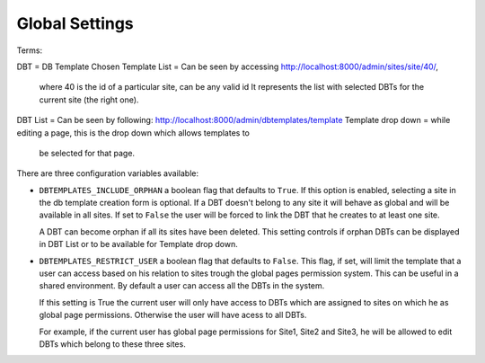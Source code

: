 Global Settings
===============

Terms:

DBT = DB Template
Chosen Template List = Can be seen by accessing http://localhost:8000/admin/sites/site/40/,
                       where 40 is the id of a particular site, can be any valid id
		       It represents the list with selected DBTs for the current site
		       (the right one).
DBT List = Can be seen by following: http://localhost:8000/admin/dbtemplates/template
Template drop down = while editing a page, this is the drop down which allows templates to
                      be selected for that page.


There are three configuration variables available:

* ``DBTEMPLATES_INCLUDE_ORPHAN`` a boolean flag that defaults to
  ``True``. If this option is enabled, selecting a site in the
  db template creation form is optional. If a DBT doesn't
  belong to any site it will behave as global and will be available
  in all sites. If set to ``False`` the user will be forced to link
  the DBT that he creates to at least one site.

  A DBT can become orphan if all its sites have been deleted. This
  setting controls if orphan DBTs can be displayed in DBT List
  or to be available for Template drop down.

* ``DBTEMPLATES_RESTRICT_USER`` a boolean flag that defaults to
  ``False``. This flag, if set, will limit the template that
  a user can access based on his relation to sites trough the global
  pages permission system. This can be useful in a shared environment.
  By default a user can access all the DBTs in the system.

  If this setting is True the current user will only have access
  to DBTs which are assigned to sites on which he as
  global page permissions. Otherwise the user will have acess to
  all DBTs.

  For example, if the current user has global page permissions for
  Site1, Site2 and Site3, he will be allowed to edit DBTs which belong
  to these three sites.
